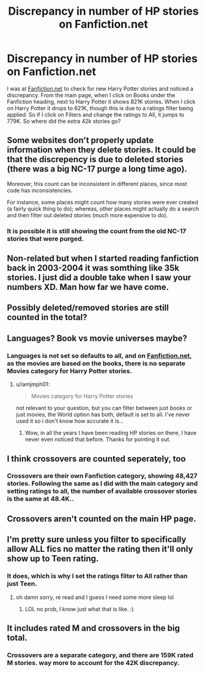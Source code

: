#+TITLE: Discrepancy in number of HP stories on Fanfiction.net

* Discrepancy in number of HP stories on Fanfiction.net
:PROPERTIES:
:Author: Total2Blue
:Score: 8
:DateUnix: 1591997546.0
:DateShort: 2020-Jun-13
:FlairText: Discussion
:END:
I was at [[https://Fanfiction.net][Fanfiction.net]] to check for new Harry Potter stories and noticed a discrepancy. From the main page, when I click on Books under the Fanfiction heading, next to Harry Potter it shows 821K stories. When I click on Harry Potter it drops to 621K, though this is due to a ratings filter being applied. So if I click on Filters and change the ratings to All, it jumps to 779K. So where did the extra 42k stories go?


** Some websites don't properly update information when they delete stories. It could be that the discrepency is due to deleted stories (there was a big NC-17 purge a long time ago).

Moreover, this count can be inconsistent in different places, since most code has inconsistencies.

For instance, some places might count how many stories were ever created (a fairly quick thing to do); whereas, other places might actually do a search and then filter out deleted stories (much more expensive to do).
:PROPERTIES:
:Author: tribblite
:Score: 9
:DateUnix: 1592000331.0
:DateShort: 2020-Jun-13
:END:

*** It is possible it is still showing the count from the old NC-17 stories that were purged.
:PROPERTIES:
:Author: Total2Blue
:Score: 2
:DateUnix: 1592002033.0
:DateShort: 2020-Jun-13
:END:


** Non-related but when I started reading fanfiction back in 2003-2004 it was somthing like 35k stories. I just did a double take when I saw your numbers XD. Man how far we have come.
:PROPERTIES:
:Author: acidspider88
:Score: 5
:DateUnix: 1592008708.0
:DateShort: 2020-Jun-13
:END:


** Possibly deleted/removed stories are still counted in the total?
:PROPERTIES:
:Author: timthomas299
:Score: 3
:DateUnix: 1592009457.0
:DateShort: 2020-Jun-13
:END:


** Languages? Book vs movie universes maybe?
:PROPERTIES:
:Author: HeisenV
:Score: 2
:DateUnix: 1591998237.0
:DateShort: 2020-Jun-13
:END:

*** Languages is not set so defaults to all, and on [[https://Fanfiction.net][Fanfiction.net]], as the movies are based on the books, there is no separate Movies category for Harry Potter stories.
:PROPERTIES:
:Author: Total2Blue
:Score: 2
:DateUnix: 1592001607.0
:DateShort: 2020-Jun-13
:END:

**** u/iamjmph01:
#+begin_quote
  Movies category for Harry Potter stories
#+end_quote

not relevant to your question, but you can filter between just books or just movies, the World option has both, default is set to all. I've never used it so i don't know how accurate it is...
:PROPERTIES:
:Author: iamjmph01
:Score: 2
:DateUnix: 1592024148.0
:DateShort: 2020-Jun-13
:END:

***** Wow, in all the years I have been reading HP stories on there, I have never even noticed that before. Thanks for pointing it out.
:PROPERTIES:
:Author: Total2Blue
:Score: 1
:DateUnix: 1592029548.0
:DateShort: 2020-Jun-13
:END:


** I think crossovers are counted seperately, too
:PROPERTIES:
:Author: Purrthematician
:Score: 2
:DateUnix: 1591998471.0
:DateShort: 2020-Jun-13
:END:

*** Crossovers are their own Fanfiction category, showing 48,427 stories. Following the same as I did with the main category and setting ratings to all, the number of available crossover stories is the same at 48.4K..
:PROPERTIES:
:Author: Total2Blue
:Score: 3
:DateUnix: 1592001354.0
:DateShort: 2020-Jun-13
:END:


** Crossovers aren't counted on the main HP page.
:PROPERTIES:
:Author: onherwayrejoicing
:Score: 1
:DateUnix: 1591998983.0
:DateShort: 2020-Jun-13
:END:


** I'm pretty sure unless you filter to specifically allow ALL fics no matter the rating then it'll only show up to Teen rating.
:PROPERTIES:
:Author: Apples531
:Score: 1
:DateUnix: 1592001422.0
:DateShort: 2020-Jun-13
:END:

*** It does, which is why I set the ratings filter to All rather than just Teen.
:PROPERTIES:
:Author: Total2Blue
:Score: 2
:DateUnix: 1592001765.0
:DateShort: 2020-Jun-13
:END:

**** oh damn sorry, re read and I guess I need some more sleep lol
:PROPERTIES:
:Author: Apples531
:Score: 1
:DateUnix: 1592001810.0
:DateShort: 2020-Jun-13
:END:

***** LOL no prob, I know just what that is like. :)
:PROPERTIES:
:Author: Total2Blue
:Score: 1
:DateUnix: 1592001897.0
:DateShort: 2020-Jun-13
:END:


** It includes rated M and crossovers in the big total.
:PROPERTIES:
:Author: horrorshowjack
:Score: 1
:DateUnix: 1592002279.0
:DateShort: 2020-Jun-13
:END:

*** Crossovers are a separate category, and there are 159K rated M stories. way more to account for the 42K discrepancy.
:PROPERTIES:
:Author: Total2Blue
:Score: 2
:DateUnix: 1592003414.0
:DateShort: 2020-Jun-13
:END:
